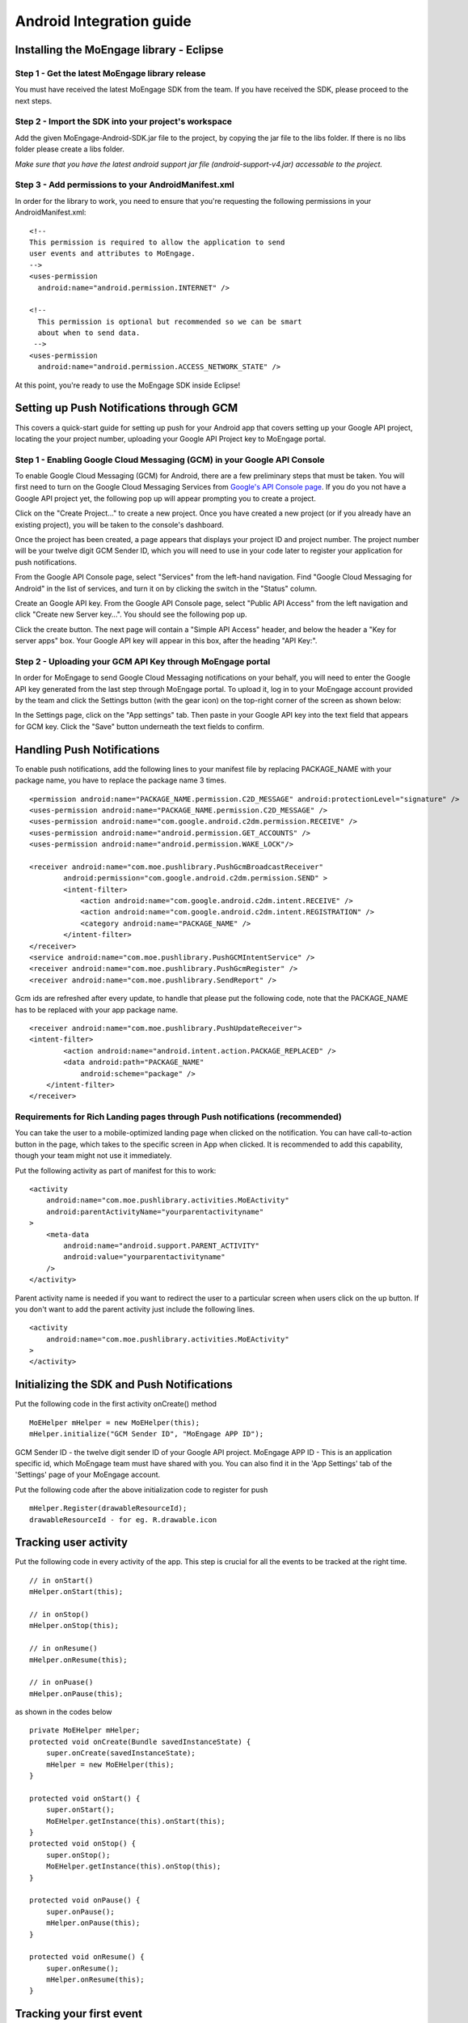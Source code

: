 
Android Integration guide
=========================

Installing the MoEngage library - Eclipse
-----------------------------------------

Step 1 - Get the latest MoEngage library release
^^^^^^^^^^^^^^^^^^^^^^^^^^^^^^^^^^^^^^^^^^^^^^^^^

You must have received the latest MoEngage SDK from the team. If you have received the SDK, please proceed to the next steps.

Step 2 - Import the SDK into your project's workspace
^^^^^^^^^^^^^^^^^^^^^^^^^^^^^^^^^^^^^^^^^^^^^^^^^^^^^^

Add the given MoEngage-Android-SDK.jar file to the project, by copying the jar file to the libs folder. If there is no libs folder please
create a libs folder.

*Make sure that you have the latest android support jar file (android-support-v4.jar) accessable to the project.*

Step 3 - Add permissions to your AndroidManifest.xml
^^^^^^^^^^^^^^^^^^^^^^^^^^^^^^^^^^^^^^^^^^^^^^^^^^^^

In order for the library to work, you need to ensure that you're requesting the following permissions in your AndroidManifest.xml:

::

    <!--
    This permission is required to allow the application to send
    user events and attributes to MoEngage.
    -->
    <uses-permission
      android:name="android.permission.INTERNET" />
    
    <!--
      This permission is optional but recommended so we can be smart
      about when to send data.
     -->
    <uses-permission
      android:name="android.permission.ACCESS_NETWORK_STATE" />

At this point, you're ready to use the MoEngage SDK inside Eclipse!



Setting up Push Notifications through GCM
----------------------------------------

This covers a quick-start guide for setting up push for your Android app that covers setting up your Google API project,
locating the your project number, uploading your Google API Project key to MoEngage portal.

Step 1 - Enabling Google Cloud Messaging (GCM) in your Google API Console
^^^^^^^^^^^^^^^^^^^^^^^^^^^^^^^^^^^^^^^^^^^^^^^^^^^^^^^^^^^^^^^^^^^^^^^^^

To enable Google Cloud Messaging (GCM) for Android, there are a few preliminary steps that must be taken.
You will first need to turn on the Google Cloud Messaging Services from `Google's API Console page`_.
If you do you not have a Google API project yet, the following pop up will appear prompting you to create a project.

.. image:: images/1.png

Click on the "Create Project..." to create a new project. Once you have created a new project (or if you already have an existing project),
you will be taken to the console's dashboard.

Once the project has been created, a page appears that displays your project ID and project number. The project number will be your
twelve digit GCM Sender ID, which you will need to use in your code later to register your application for push notifications.

From the Google API Console page, select "Services" from the left-hand navigation. Find "Google Cloud Messaging for Android" in the list of services,
and turn it on by clicking the switch in the "Status" column.

.. image:: images/2.png

Create an Google API key. From the Google API Console page, select "Public API Access" from the left navigation and click "Create new Server key...". You should see the following pop up.

.. image:: images/3.png

Click the create button. The next page will contain a "Simple API Access" header, and below the header a "Key for server apps" box.
Your Google API key will appear in this box, after the heading "API Key:".

.. image:: images/4.png

.. _Google's API Console page: https://cloud.google.com/console

Step 2 - Uploading your GCM API Key through MoEngage portal
^^^^^^^^^^^^^^^^^^^^^^^^^^^^^^^^^^^^^^^^^^^^^^^^^^^^^^^^^^^

In order for MoEngage to send Google Cloud Messaging notifications on your behalf, you will need to enter the
Google API key generated from the last step through MoEngage portal. To upload it, log in to your MoEngage account provided by the team
and click the Settings button (with the gear icon) on the top-right corner of the screen as shown below:

.. image:: images/5.png

In the Settings page, click on the "App settings" tab. Then paste in your Google API key into the text field that appears for GCM key.
Click the "Save" button underneath the text fields to confirm.

.. image:: images/6.png




Handling Push Notifications
---------------------------

To enable push notifications, add the following lines to your manifest
file by replacing PACKAGE\_NAME with your package name, you have to
replace the package name 3 times.

::

    <permission android:name="PACKAGE_NAME.permission.C2D_MESSAGE" android:protectionLevel="signature" />
    <uses-permission android:name="PACKAGE_NAME.permission.C2D_MESSAGE" /> 
    <uses-permission android:name="com.google.android.c2dm.permission.RECEIVE" />
    <uses-permission android:name="android.permission.GET_ACCOUNTS" />
    <uses-permission android:name="android.permission.WAKE_LOCK"/>

    <receiver android:name="com.moe.pushlibrary.PushGcmBroadcastReceiver"
            android:permission="com.google.android.c2dm.permission.SEND" >
            <intent-filter>
                <action android:name="com.google.android.c2dm.intent.RECEIVE" />
                <action android:name="com.google.android.c2dm.intent.REGISTRATION" />
                <category android:name="PACKAGE_NAME" />
            </intent-filter>
    </receiver>
    <service android:name="com.moe.pushlibrary.PushGCMIntentService" />
    <receiver android:name="com.moe.pushlibrary.PushGcmRegister" />
    <receiver android:name="com.moe.pushlibrary.SendReport" />

Gcm ids are refreshed after every update, to handle that please put the
following code, note that the PACKAGE\_NAME has to be replaced with your
app package name.

::

    <receiver android:name="com.moe.pushlibrary.PushUpdateReceiver">
    <intent-filter>
            <action android:name="android.intent.action.PACKAGE_REPLACED" />
            <data android:path="PACKAGE_NAME"
                android:scheme="package" />
        </intent-filter>
    </receiver>

Requirements for Rich Landing pages through Push notifications (recommended)
^^^^^^^^^^^^^^^^^^^^^^^^^^^^^^^^^^^^^^^^^^^^^^^^^^^^^^^^^^^^^^^^^^^^^^^^^^^^

You can take the user to a mobile-optimized landing page when clicked on the notification. You can have call-to-action button in the page, which takes to the specific screen in App when clicked. It is recommended to add this capability, though your team might not use it immediately.

Put the following activity as part of manifest for this to work:

::

    <activity 
        android:name="com.moe.pushlibrary.activities.MoEActivity"
        android:parentActivityName="yourparentactivityname" 
    >
        <meta-data
            android:name="android.support.PARENT_ACTIVITY"
            android:value="yourparentactivityname" 
        />
    </activity>

Parent activity name is needed if you want to redirect the user to a particular screen when users click on the up button.
If you don't want to add the parent activity just include the following lines.

::

    <activity 
        android:name="com.moe.pushlibrary.activities.MoEActivity" 
    >
    </activity>



Initializing the SDK and Push Notifications
-------------------------------------------

Put the following code in the first activity onCreate() method

::

    MoEHelper mHelper = new MoEHelper(this);
    mHelper.initialize("GCM Sender ID", "MoEngage APP ID");

GCM Sender ID - the twelve digit sender ID of your Google API project.
MoEngage APP ID - This is an application specific id, which MoEngage team must have shared with you. You can also find it in the 'App Settings' tab of the 'Settings' page of your MoEngage account.

Put the following code after the above initialization code to register for push

::

    mHelper.Register(drawableResourceId);
    drawableResourceId - for eg. R.drawable.icon


Tracking user activity
-------------------------

Put the following code in every activity of the app. This step is crucial for all the events to be tracked at the right time.

::

    // in onStart()
    mHelper.onStart(this);
    
    // in onStop()
    mHelper.onStop(this);  
    
    // in onResume()
    mHelper.onResume(this);
    
    // in onPuase()
    mHelper.onPause(this);

as shown in the codes below

::

    private MoEHelper mHelper;
    protected void onCreate(Bundle savedInstanceState) {
    	super.onCreate(savedInstanceState);
    	mHelper = new MoEHelper(this);
    }

    protected void onStart() {
        super.onStart();
        MoEHelper.getInstance(this).onStart(this);
    }
    protected void onStop() {
        super.onStop();
        MoEHelper.getInstance(this).onStop(this);
    }
    
    protected void onPause() {
        super.onPause();
        mHelper.onPause(this);
    }
	
    protected void onResume() {
    	super.onResume();
    	mHelper.onResume(this);
    }


Tracking your first event
-------------------------

Once you've initialized the SDK, you can track an event using trackEvent with the event name and it's characteristics (attributes).
Make sure you have implemented Tracking User Activity before you can track an event.

Every event has 2 attributes, action name and key, value pairs which represent additional information about the action. Add all the additional information which you think would be useful for segmentation while creating campaigns.
For eg. the following code tracks a purchase event of a product. We are including attributes like amount, quantity, category which describe the event we are tracking.

::

    JSONObject newJson = new JSONObject();
        try {
          newJson.put("product", "Moto E");
          newJson.put("amount", 7000);
          newJson.put("currency", "Rs.");
          newJson.put("category", "Mobiles");
          newJson.put("quantity", 2);
    } catch (JSONException e) {
                // json exception
        }
    MoEHelper.getInstance(mCurrentContext).trackEvent("Made Purchase", newJson);
    
mCurrentContext - context instance, please change the name accordingly

*Please make sure that you are tracking event attributes without changing their data types. For instance, in the above purchase event, amount and quantity are tracked in the numeric form. Our system detects the data type automatically unless you explicitly specify it as a string.*

To pass location as one of the parameters for the event use the following code:

::

    MoEHelperUtils.setLocation(newJson, "attribute name", lat, lng);
    
    // 1st argument - json object which contains all the parameters for the event
    // 2nd argument - attribute name that you want to assign to the location
    // 3rd, 4th - latitude and longitude of a location.
    // for instance
    
    JSONObject newJson = new JSONObject();
        try {
          newJson.put("city", "New York");
          MoEHelperUtils.setLocation(newJson, "city search", 40.77, 73.98);
    } catch (JSONException e) {
                // json exception
        }

    MoEHelper.getInstance(mCurrentContext).trackEvent("search", newJson);

*You should track all the events relevant to your business, so that your product managers and marketers can segment your app users and create targeted campaigns.*



Testing event tracking after integration
^^^^^^^^^^^^^^^^^^^^^^^^^^^^^^^^^^^^^^^^

To test event tracking, first you need to login to the MoEngage portal with the credentials provided for your app.

After adding event tracking in the app as shown in the guide above, you can visit `For Developers`_ link through the MoEngage portal to check whether the events are being tracked, as you use.
.. _For Developers: http://app.moengage.com/latestActivity

.. image:: images/11.png

As users use the application, events data is stored locally and sent in regular intervals of 30 seconds to avoid any performance impact. So, you might need to wait for sometime to see the events in the portal.


Send a push notification for testing
------------------------------------

Once you have set up your permissions and set up GCMReciever as a receiver of Google Cloud Messaging notifications in your AndroidManifest.xml file and
added the initialization code mentioned above, you're ready to send a notification!

Install and run your application on an Android device (not the emulator, it can't receive notifications).
Make sure to run the app until the calls to the initialization code mentioned above has been run. For apps built
according to our recommendations, these calls are in the onCreate method of your main application activity, so it is enough to simply open the app. Press the back button to close your app.

Now log in to your MoEngage account and select `Create Campaign`_ from the left-hand navigation, and click on 'General Push Campaign'.

.. _Create Campaign: http://app.moengage.com/newpushcampaign

If this is the first time you are testing MoEngage SDK with your app, you can just set a test message, leave the screen selection part, set the scheduling to run 'as soon as possible' and create the campaign as shown below:

.. image:: images/7.png

.. image:: images/8.png

.. image:: images/9.png

Once the campaign is created, the message should show up on your device.

.. image:: images/10.png
   :scale: 50 %


*Note: If MoEngage SDK has been integrated earlier with your app and has been released to your users, please don't create a campaign targeting all users. You can create a campaign targeting only your device by setting the filters based on user attributes.*



Setting user attributes
-------------------------

Use the following lines to set User attributes like Name, Email, Mobile, Gender, etc.

For eg. to set unique id for the user

::

    MoEHelper.getInstance(mCurrentContext).setUserAttribute(MoEHelperConstants.USER_ATTRIBUTE_UNIQUE_ID, uniqueId);
    
uniqueId - unique id for the user specific to your system, so that there is a unique identifier mapping between your platform and MoEngage.

You can use MoEHelperConstants class to set the default user attributes like mobile number, gender, user name, brithday. Birthday has to be in the format - "mm/dd/yyyy". The constants for these default attributes in MoEHelperConstants are mentioned below:

::

    USER_ATTRIBUTE_UNIQUE_ID
    USER_ATTRIBUTE_USER_EMAIL
    USER_ATTRIBUTE_USER_MOBILE
    USER_ATTRIBUTE_USER_NAME   # incase you have full name 
    USER_ATTRIBUTE_USER_GENDER
    USER_ATTRIBUTE_USER_FIRST_NAME # incase you have first and last name separately
    USER_ATTRIBUTE_USER_LAST_NAME
    USER_ATTRIBUTE_USER_BDAY
    GENDER_MALE = "male";
    GENDER_FEMALE = "female";

to set user email

::

    MoEHelper.getInstance(mCurrentContext).setUserAttribute(MoEHelperConstants.USER_ATTRIBUTE_USER_EMAIL, email);
    
email - email of the user

To set user location, use the following line

::

    MoEHelper.getInstance(mCurrentContext).setUserLocation(lat, lng);

lat - latitude of the location
lng - longitude of the location

Setting custom user attributes
^^^^^^^^^^^^^^^^^^^^^^^^^^^^^^^

The above examples demonstrate how to set predefined attributes and their values. To set custom attributes use the following syntax.

::

    MoEHelper.getInstance(mCurrentContext).setUserAttribute(key, value);

key - the name you want to give to the attribute
value - the value you would like to assign to it


Setting user attributes for existing registered users
^^^^^^^^^^^^^^^^^^^^^^^^^^^^^^^^^^^^^^^^^^^^^^^^^^^^^

This applies if your app has been live and has users using before integrating MoEngage. We recommend you to set the attributes for existing registered users who
have been using your app when they use after updating to the app with MoEngage SDK.

You can do this by writing the user attributes setting code (mentioned earlier) in the first screen existing users see after updating the app.

This helps your product/marketing team to target based on the attributes of all users who use the updated app.


User Acquisition source tracking
--------------------------------

This helps us to attribute your users with the source through which users found your app. To add Install Attribution (User Acquisition Source) tracking, add the following lines to your manifest:

::

    <receiver android:name="com.moe.pushlibrary.InstallReceiver">
        <intent-filter>
            <action android:name="com.android.vending.INSTALL_REFERRER"/>
            </intent-filter>
    </receiver>
    

MoEngage Integration with HasOffers MAT (MobileAppTracking)
----------------------------------------------------------

The integration works by notifying MoEngage of installs using HasOffers MAT REST API. To do so, you will need to set up a server postback in your MobileAppTracking account for each one of your mobile apps. Here we are focusing only on the frontend.

In the app when implementing MoEngage and MobileAppTracking SDKs, you would collect the Google Advertising ID and/or Android ID for MAT Integration. You'll need to set these unique device identifiers as user attributes for mapping between MoEngage and MobileAppTracking platforms.

Reference: MobileAppTracking (MAT) Android Integration guide (https://developers.mobileapptracking.com/android-sdk/)

::

    // Collect Google Play Advertising ID; REQUIRED for attribution of Android apps distributed via Google Play
    new Thread(new Runnable() {
        @Override public void run() {
            // See sample code at http://developer.android.com/google/play-services/id.html
            try {
                Info adInfo = AdvertisingIdClient.getAdvertisingIdInfo(getApplicationContext());
                
                // mobileAppTracker.setGoogleAdvertisingId(adInfo.getId(), adInfo.isLimitAdTrackingEnabled());
                
                // Add the below code wherever you are tracking the Advertising ID for HasOffers MAT shown above

                MoEHelper.getInstance(mCurrentContext).setUserAttribute("GOOGLE_ADVERTISING_ID", adInfo.getId());
                MoEHelper.getInstance(mCurrentContext).setUserAttribute("GOOGLE_ADVERTISING_ENABLED", adInfo.isLimitAdTrackingEnabled());
                
            } catch (IOException e) {
                // Unrecoverable error connecting to Google Play services (e.g.,
                // the old version of the service doesn't support getting AdvertisingId).
                //mobileAppTracker.setAndroidId(Secure.getString(getContentResolver(), Secure.ANDROID_ID));
                MoEHelper.getInstance(mCurrentContext).setUserAttribute("ANDROID_ID", Secure.getString(getContentResolver(), Secure.ANDROID_ID));
            } catch (GooglePlayServicesNotAvailableException e) {
                // Google Play services is not available entirely.
                //mobileAppTracker.setAndroidId(Secure.getString(getContentResolver(), Secure.ANDROID_ID));
                MoEHelper.getInstance(mCurrentContext).setUserAttribute("ANDROID_ID", Secure.getString(getContentResolver(), Secure.ANDROID_ID));
            } catch (GooglePlayServicesRepairableException e) {
                // Encountered a recoverable error connecting to Google Play services.
                //mobileAppTracker.setAndroidId(Secure.getString(getContentResolver(), Secure.ANDROID_ID));
                MoEHelper.getInstance(mCurrentContext).setUserAttribute("ANDROID_ID", Secure.getString(getContentResolver(), Secure.ANDROID_ID));
            } catch (NullPointerException e) {
                // getId() is sometimes null
                //mobileAppTracker.setAndroidId(Secure.getString(getContentResolver(), Secure.ANDROID_ID));
                MoEHelper.getInstance(mCurrentContext).setUserAttribute("ANDROID_ID", Secure.getString(getContentResolver(), Secure.ANDROID_ID));
            }
        }
    }).start();

    // if you are separately taking ANDROID ID for HasOffers MAT, add the following line of code.
    
    import android.provider.Settings.Secure;
    MoEHelper.getInstance(mCurrentContext).setUserAttribute("ANDROID_ID", Secure.getString(getContentResolver(), Secure.ANDROID_ID));

    
GeoFencing (Optional - not recommended for all apps)
---------------------------------------------------

To use geofencing, your app must request ACCESS_FINE_LOCATION. To request this permission, add the following element as a child element of the <manifest> element:

::

    <uses-permission android:name="android.permission.ACCESS_FINE_LOCATION"/>

Geo-fencing is an extension of push messaging, so please complete the steps required for push notification before going any further.

Add the following line to the manifest..

::

    <service android:name="com.moe.geofence.MOEGeoFenceIntentService"></service>
    
To setup geofences inside the application, call setGeoFences(lat, lng, context) method. lat and lng are the location around which you wish to set the geofences. Since you can only create a maximum of 90 geofences per app user, you can use the lat/lng to create the geofences required, if you want to create more than 90 geofences across all users.

::

    MoEHelper mHelper = new MoEHelper(this);
    mHelper.setGeoFences(17.1832, 23.3292, this);
    
In the above example, MoEngage sets up the geofences around 17.1832,23.3292 location co-ordinates. If you are not sure about the location (or) you just want to create geofences less than 90 across your users, pass 0.0 value for both lat and lng. The app sets up the 90 nearest geofences.

Testing Geo-fencing
--------------------------------

To test whether Geo-fencing is working, create a Geo-fence Campaign under the campaigns section in the dashboard. Add your current location as one of the geofence and save the campaign. Now, open the app and make sure the **setGeoFences** code is run. You should get a push notification with the message that was part of the campaign.

Notification Center
--------------------------------

Add the following activity to the manifest file.

::

    <activity
        android:name="com.moe.pushlibrary.activities.MoEInboxActivity">
    </activity>
    
To Change the name of the Notification Center Title on the Action Bar - change the resource name of "moe_inbox_name" in strings.xml

In-app Messaging 
---------------------------------

Make sure you have **onResume()** and **onPause()** methods of MoEngage called in all the activities you would like to show In-app Message. We recommend not to use these methods in your Splash Screen activity.
    
CheckList
---------------------------------------------------

1. Make sure you have added **onStop()**, **onStart()**, **onPause()**, **onResume()** methods of MoEngage in all your activities.
2. Test the Push Campaign on real device.
3. Track Events comprehensively that meet your marketing goals.
